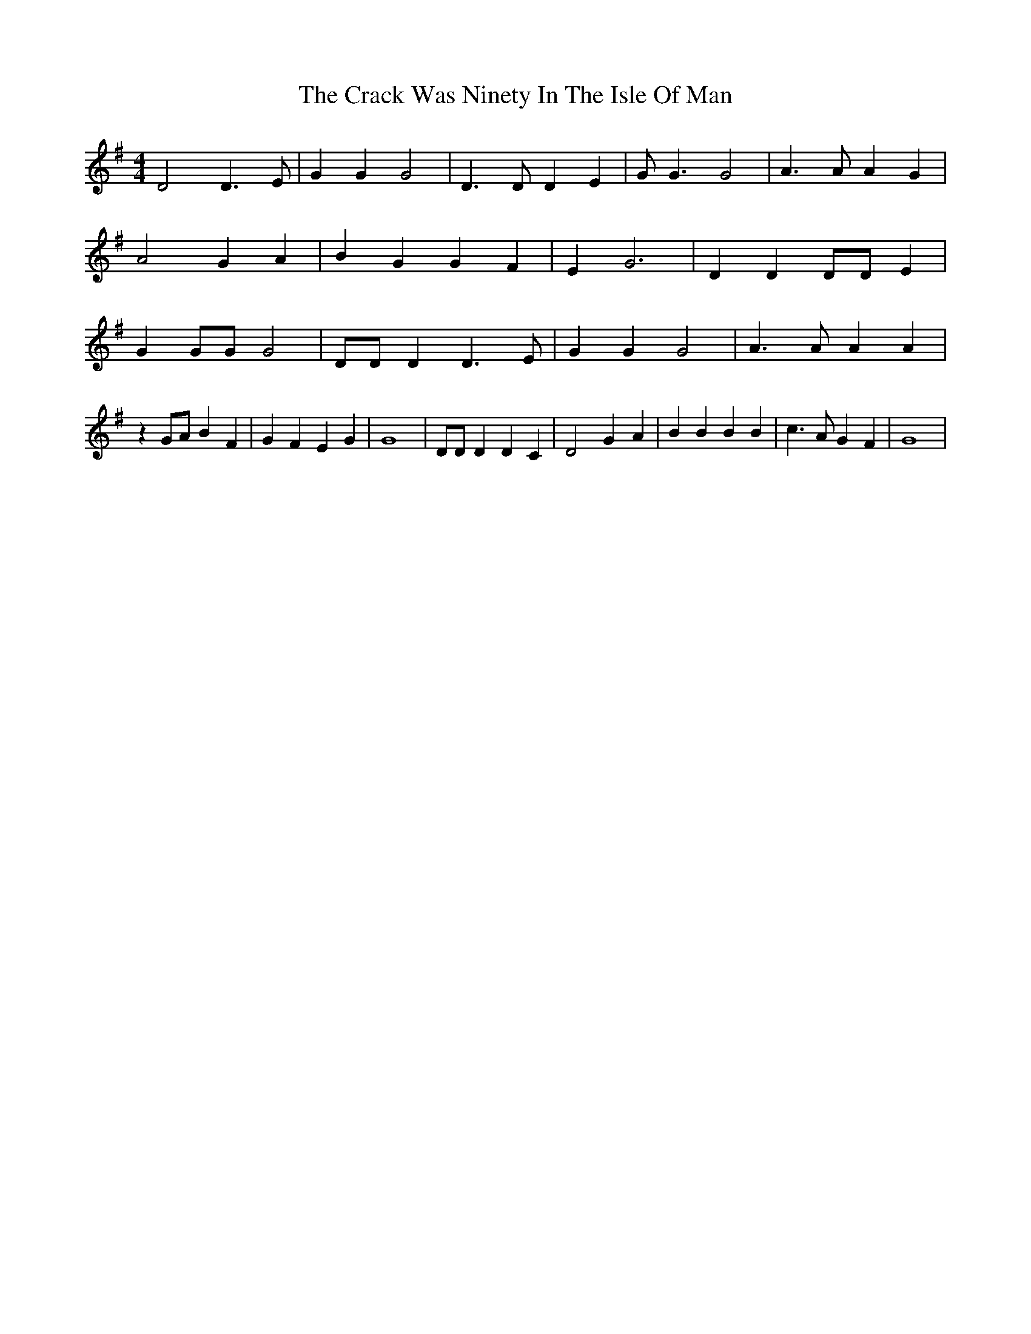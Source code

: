 % Generated more or less automatically by swtoabc by Erich Rickheit KSC
X:1
T:The Crack Was Ninety In The Isle Of Man
M:4/4
L:1/4
K:G
 D2 D3/2 E/2| G G G2| D3/2 D/2 D E| G/2 G3/2 G2| A3/2 A/2 A G| A2 G A|\
 B G G F| E G3| D D D/2D/2 E| G G/2G/2 G2| D/2D/2 D D3/2 E/2| G G G2|\
 A3/2 A/2 A A| z G/2A/2 B F| G F E G| G4| D/2D/2 D D C| D2 G- A| B B B B|\
 c3/2 A/2 G F| G4|

